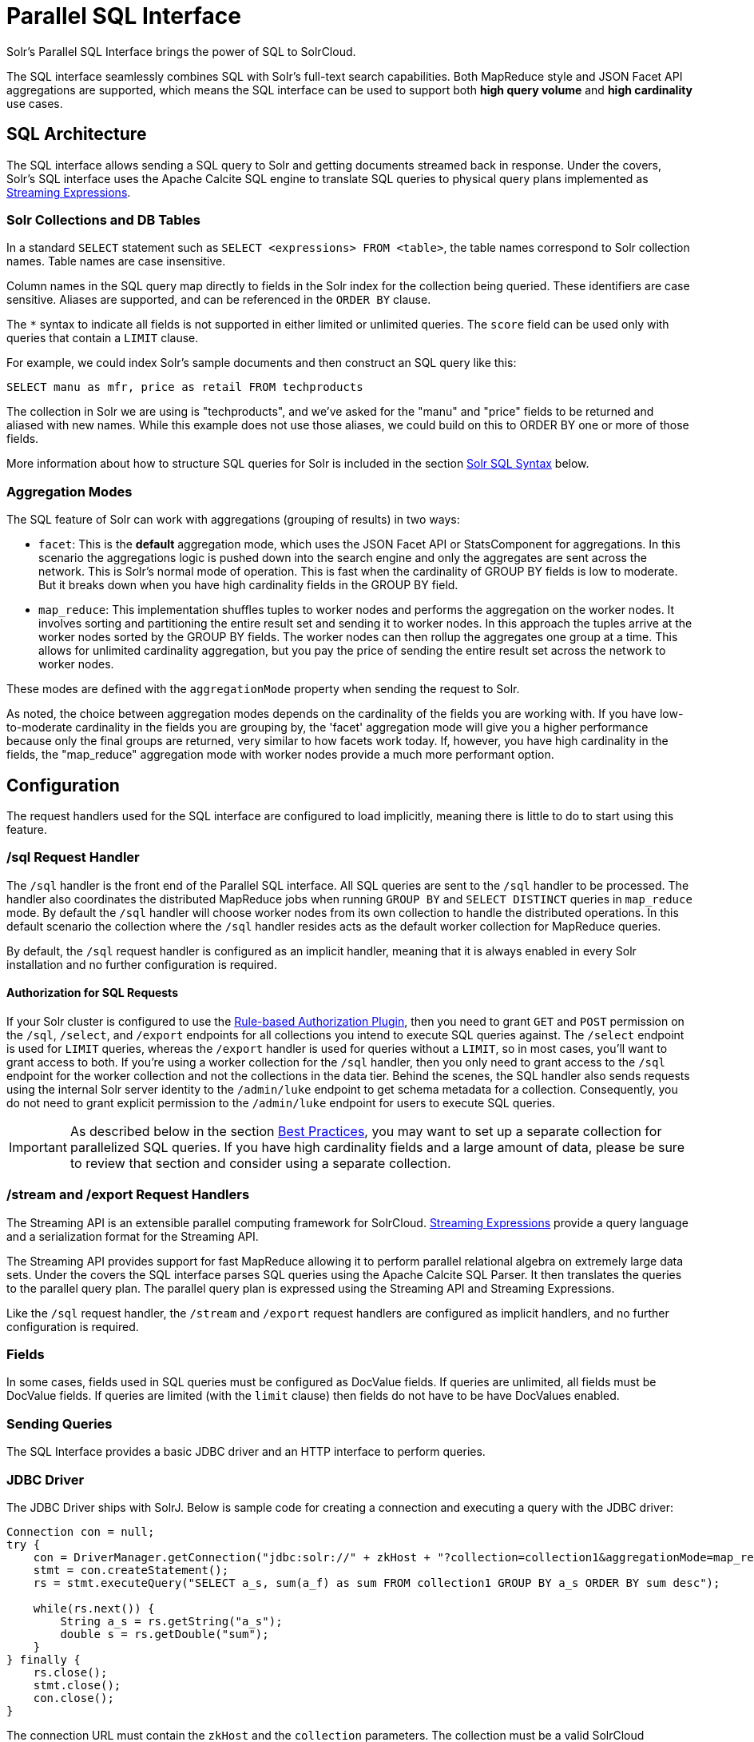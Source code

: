 = Parallel SQL Interface
:page-children: solr-jdbc-dbvisualizer, solr-jdbc-squirrel-sql, solr-jdbc-apache-zeppelin, solr-jdbc-python-jython, solr-jdbc-r
// Licensed to the Apache Software Foundation (ASF) under one
// or more contributor license agreements.  See the NOTICE file
// distributed with this work for additional information
// regarding copyright ownership.  The ASF licenses this file
// to you under the Apache License, Version 2.0 (the
// "License"); you may not use this file except in compliance
// with the License.  You may obtain a copy of the License at
//
//   http://www.apache.org/licenses/LICENSE-2.0
//
// Unless required by applicable law or agreed to in writing,
// software distributed under the License is distributed on an
// "AS IS" BASIS, WITHOUT WARRANTIES OR CONDITIONS OF ANY
// KIND, either express or implied.  See the License for the
// specific language governing permissions and limitations
// under the License.

Solr's Parallel SQL Interface brings the power of SQL to SolrCloud.

The SQL interface seamlessly combines SQL with Solr's full-text search capabilities. Both MapReduce style and JSON Facet API aggregations are supported, which means the SQL interface can be used to support both *high query volume* and *high cardinality* use cases.

== SQL Architecture

The SQL interface allows sending a SQL query to Solr and getting documents streamed back in response. Under the covers, Solr's SQL interface uses the Apache Calcite SQL engine to translate SQL queries to physical query plans implemented as <<streaming-expressions.adoc#,Streaming Expressions>>.

=== Solr Collections and DB Tables

In a standard `SELECT` statement such as `SELECT <expressions> FROM <table>`, the table names correspond to Solr collection names. Table names are case insensitive.

Column names in the SQL query map directly to fields in the Solr index for the collection being queried. These identifiers are case sensitive. Aliases are supported, and can be referenced in the `ORDER BY` clause.

The `*` syntax to indicate all fields is not supported in either limited or unlimited queries. The `score` field can be used only with queries that contain a `LIMIT` clause.

For example, we could index Solr's sample documents and then construct an SQL query like this:

[source,sql]
----
SELECT manu as mfr, price as retail FROM techproducts
----

The collection in Solr we are using is "techproducts", and we've asked for the "manu" and "price" fields to be returned and aliased with new names. While this example does not use those aliases, we could build on this to ORDER BY one or more of those fields.

More information about how to structure SQL queries for Solr is included in the section <<Solr SQL Syntax>> below.

=== Aggregation Modes

The SQL feature of Solr can work with aggregations (grouping of results) in two ways:

* `facet`: This is the *default* aggregation mode, which uses the JSON Facet API or StatsComponent for aggregations. In this scenario the aggregations logic is pushed down into the search engine and only the aggregates are sent across the network. This is Solr's normal mode of operation. This is fast when the cardinality of GROUP BY fields is low to moderate. But it breaks down when you have high cardinality fields in the GROUP BY field.
* `map_reduce`: This implementation shuffles tuples to worker nodes and performs the aggregation on the worker nodes. It involves sorting and partitioning the entire result set and sending it to worker nodes. In this approach the tuples arrive at the worker nodes sorted by the GROUP BY fields. The worker nodes can then rollup the aggregates one group at a time. This allows for unlimited cardinality aggregation, but you pay the price of sending the entire result set across the network to worker nodes.

These modes are defined with the `aggregationMode` property when sending the request to Solr.

As noted, the choice between aggregation modes depends on the cardinality of the fields you are working with. If you have low-to-moderate cardinality in the fields you are grouping by, the 'facet' aggregation mode will give you a higher performance because only the final groups are returned, very similar to how facets work today. If, however, you have high cardinality in the fields, the "map_reduce" aggregation mode with worker nodes provide a much more performant option.

== Configuration

The request handlers used for the SQL interface are configured to load implicitly, meaning there is little to do to start using this feature.

[[sql-request-handler]]
=== /sql Request Handler

The `/sql` handler is the front end of the Parallel SQL interface. All SQL queries are sent to the `/sql` handler to be processed. The handler also coordinates the distributed MapReduce jobs when running `GROUP BY` and `SELECT DISTINCT` queries in `map_reduce` mode. By default the `/sql` handler will choose worker nodes from its own collection to handle the distributed operations. In this default scenario the collection where the `/sql` handler resides acts as the default worker collection for MapReduce queries.

By default, the `/sql` request handler is configured as an implicit handler, meaning that it is always enabled in every Solr installation and no further configuration is required.

==== Authorization for SQL Requests

If your Solr cluster is configured to use the <<rule-based-authorization-plugin.adoc#,Rule-based Authorization Plugin>>,
then you need to grant `GET` and `POST` permission on the `/sql`, `/select`, and `/export` endpoints for all collections you intend to execute SQL queries against.
The `/select` endpoint is used for `LIMIT` queries, whereas the `/export` handler is used for queries without a `LIMIT`, so in most cases, you'll want to grant access to both.
If you're using a worker collection for the `/sql` handler, then you only need to grant access to the `/sql` endpoint for the worker collection and not the collections in the data tier.
Behind the scenes, the SQL handler also sends requests using the internal Solr server identity to the `/admin/luke` endpoint to get schema metadata for a collection.
Consequently, you do not need to grant explicit permission to the `/admin/luke` endpoint for users to execute SQL queries.

[IMPORTANT]
====
As described below in the section <<Best Practices>>, you may want to set up a separate collection for parallelized SQL queries. If you have high cardinality fields and a large amount of data, please be sure to review that section and consider using a separate collection.
====

=== /stream and /export Request Handlers

The Streaming API is an extensible parallel computing framework for SolrCloud. <<streaming-expressions.adoc#,Streaming Expressions>> provide a query language and a serialization format for the Streaming API.

The Streaming API provides support for fast MapReduce allowing it to perform parallel relational algebra on extremely large data sets. Under the covers the SQL interface parses SQL queries using the Apache Calcite SQL Parser. It then translates the queries to the parallel query plan. The parallel query plan is expressed using the Streaming API and Streaming Expressions.

Like the `/sql` request handler, the `/stream` and `/export` request handlers are configured as implicit handlers, and no further configuration is required.

=== Fields

In some cases, fields used in SQL queries must be configured as DocValue fields. If queries are unlimited, all fields must be DocValue fields. If queries are limited (with the `limit` clause) then fields do not have to be have DocValues enabled.

=== Sending Queries

The SQL Interface provides a basic JDBC driver and an HTTP interface to perform queries.

=== JDBC Driver

The JDBC Driver ships with SolrJ. Below is sample code for creating a connection and executing a query with the JDBC driver:

[source,java]
----
Connection con = null;
try {
    con = DriverManager.getConnection("jdbc:solr://" + zkHost + "?collection=collection1&aggregationMode=map_reduce&numWorkers=2");
    stmt = con.createStatement();
    rs = stmt.executeQuery("SELECT a_s, sum(a_f) as sum FROM collection1 GROUP BY a_s ORDER BY sum desc");

    while(rs.next()) {
        String a_s = rs.getString("a_s");
        double s = rs.getDouble("sum");
    }
} finally {
    rs.close();
    stmt.close();
    con.close();
}
----

The connection URL must contain the `zkHost` and the `collection` parameters. The collection must be a valid SolrCloud collection at the specified ZooKeeper host. The collection must also be configured with the `/sql` handler. The `aggregationMode` and `numWorkers` parameters are optional.

=== HTTP Interface

Solr accepts parallel SQL queries through the `/sql` handler.

Below is a sample curl command performing a SQL aggregate query in facet mode:

[source,bash]
----
curl --data-urlencode 'stmt=SELECT to, count(*) FROM collection4 GROUP BY to ORDER BY count(*) desc LIMIT 10' http://localhost:8983/solr/collection4/sql?aggregationMode=facet
----

Below is sample result set:

[source,json]
----
{"result-set":{"docs":[
   {"count(*)":9158,"to":"pete.davis@enron.com"},
   {"count(*)":6244,"to":"tana.jones@enron.com"},
   {"count(*)":5874,"to":"jeff.dasovich@enron.com"},
   {"count(*)":5867,"to":"sara.shackleton@enron.com"},
   {"count(*)":5595,"to":"steven.kean@enron.com"},
   {"count(*)":4904,"to":"vkaminski@aol.com"},
   {"count(*)":4622,"to":"mark.taylor@enron.com"},
   {"count(*)":3819,"to":"kay.mann@enron.com"},
   {"count(*)":3678,"to":"richard.shapiro@enron.com"},
   {"count(*)":3653,"to":"kate.symes@enron.com"},
   {"EOF":"true","RESPONSE_TIME":10}]}
}
----

Notice that the result set is an array of tuples with key/value pairs that match the SQL column list. The final tuple contains the EOF flag which signals the end of the stream.

== Solr SQL Syntax

Solr supports a broad range of SQL syntax.

.SQL Parser is Case Insensitive
[IMPORTANT]
====
The SQL parser being used by Solr to translate the SQL statements is case insensitive. However, for ease of reading, all examples on this page use capitalized keywords.
====

.SELECT * is not supported
[IMPORTANT]
====
The SQL parser being used by Solr does not support the SELECT * syntax, you must specify each field you wish to return.
====

=== Escaping Reserved Words

The SQL parser will return an error if a reserved word is used in the SQL query. Reserved words can be escaped and included in the query using the back tick. For example:

[source,sql]
----
select `from` from emails
----

=== SELECT Statements

Solr supports limited and unlimited select queries. The syntax between the two types of queries are identical except for the `LIMIT` clause in the SQL statement. However, they have very different execution plans and different requirements for how the data is stored. The sections below explores both types of queries.

==== Basic SELECT statement with LIMIT

A limited select query follows this basic syntax:

[source,sql]
----
SELECT fieldA as fa, fieldB as fb, fieldC as fc FROM tableA WHERE fieldC = 'term1 term2' ORDER BY fa desc LIMIT 100
----

We've covered many syntax options with this example, so let's walk through what's possible below.

=== WHERE Clause and Boolean Predicates

[IMPORTANT]
====
The WHERE clause must have a field on one side of the predicate. Two constants `(5 < 10`) or two fields `(fielda > fieldb)` is not supported. Subqueries are also not supported.
====

The `WHERE` clause allows Solr's search syntax to be injected into the SQL query. In the example:

[source,sql]
----
WHERE fieldC = 'term1 term2'
----

The predicate above will execute a full text search for the phrase 'term1 term2' in fieldC.

To execute a non-phrase query, simply add parens inside of the single quotes. For example:

[source,sql]
----
WHERE fieldC = '(term1 term2)'
----

The predicate above searches for `term1` OR `term2` in `fieldC`.

The Solr range query syntax can be used as follows:

[source,sql]
----
WHERE fieldC = '[0 TO 100]'
----

Complex boolean queries can be specified as follows:

[source,sql]
----
WHERE ((fieldC = 'term1' AND fieldA = 'term2') OR (fieldB = 'term3'))
----

To specify NOT queries, you use the `AND NOT` syntax as follows:

[source,sql]
----
WHERE (fieldA = 'term1') AND NOT (fieldB = 'term2')
----

==== Supported WHERE Operators

The parallel SQL interface supports and pushes down most common SQL operators, specifically:

[width="100%",options="header",]
|===
|Operator |Description |Example |Solr Query
|= |Equals |`fielda = 10` |`fielda:10`
|<> |Does not equal |`fielda <> 10` |`-fielda:10`
|!= |Does not equal |`fielda != 10` |`-fielda:10`
|> |Greater than |`fielda > 10` |`fielda:{10 TO *]`
|>= |Greater than or equals |`fielda >= 10` |`fielda:[10 TO *]`
|< |Less than |`fielda < 10` |`fielda:[* TO 10}`
|\<= |Less than or equals |`fielda \<= 10` |`fielda:[* TO 10]`
|IN |Specify multiple values (shorthand for multiple OR clasues) |`fielda IN (10,20,30)` |`(fielda:10 OR fielda:20 OR fielda:30)`
|LIKE |Wildcard match on string or text fields |`fielda LIKE 'day%'` |`{!complexphrase}fielda:"day*"`
|BETWEEN |Range match |`fielda BETWEEN 2 AND 4` |`fielda: [2 TO 4]`
|IS NULL |Match columns with null value |`fielda IS NULL` |+++(*:* -field:*)+++
|IS NOT NULL |Match columns with value |`fielda IS NOT NULL` |`field:*`
|===

* IN, LIKE, BETWEEN support the NOT keyword to find rows where the condition is not true, such as `fielda NOT LIKE 'day%'`
* String literals must be wrapped in single-quotes; double-quotes indicate database objects and not a string literal.
* A simplistic LIKE can be used with an asterisk wildcard, such as `field = 'sam*'`; this is Solr specific and not part of the SQL standard.
* * When performing ANDed range queries over a multi-valued field, Apache Calcite short-circuits to zero results if the ANDed predicates appear to be disjoint sets. For example, +++b_is \<= 2 AND b_is >= 5+++ appears to Calcite to be disjoint sets, which they are from a single-valued field perspective. However, this may not be the case with multi-valued fields, as Solr might match documents. The work-around is to use Solr query syntax directly inside of an equals expression wrapped in parens: +++b_is = '(+[5 TO *] +[* TO 2])'+++

=== ORDER BY Clause

The `ORDER BY` clause maps directly to Solr fields. Multiple `ORDER BY` fields and directions are supported.

The `score` field is accepted in the `ORDER BY` clause in queries where a limit is specified.

If the `ORDER BY` clause contains the exact fields in the `GROUP BY` clause, then there is no-limit placed on the returned results. If the `ORDER BY` clause contains different fields than the `GROUP BY` clause, a limit of 100 is automatically applied. To increase this limit you must specify a value in the `LIMIT` clause.

Order by fields are case sensitive.

==== OFFSET with FETCH

Queries that specify an `ORDER BY` clause may also use the `OFFSET` (0-based index) and `FETCH` operators to page through results; `OFFSET` without `FETCH` is not supported and generates an exception.
For example, the following query requests the second page of 10 results:
[source,sql]
----
ORDER BY ... OFFSET 10 FETCH NEXT 10 ROWS ONLY
----
Paging with SQL suffers the same performance penalty of paging in Solr queries using `start` and `rows` where the distributed query must
over-fetch `OFFSET` + `LIMIT` documents from each shard and then sort the results from each shard to generate the page of results returned to the client.
Consequently, this feature should only be used for small OFFSET / FETCH sizes, such as paging up to 10,000 documents per shard. Solr SQL does not enforce any hard limits but the deeper you go into the results,
each subsequent page request takes longer and consumes more resources. Solr's `cursorMark` feature for deep paging is not supported in SQL; use a SQL query without a `LIMIT` to stream large result sets through the `/export` handler instead.
SQL `OFFSET` is not intended for deep-paging type use cases.

=== LIMIT Clause

Limits the result set to the specified size. In the example above the clause `LIMIT 100` will limit the result set to 100 records.

There are a few differences to note between limited and unlimited queries:

* Limited queries support `score` in the field list and `ORDER BY`. Unlimited queries do not.
* Limited queries allow any stored field in the field list. Unlimited queries require the fields to be stored as a DocValues field.
* Limited queries allow any indexed field in the `ORDER BY` list. Unlimited queries require the fields to be stored as a DocValues field.

=== SELECT DISTINCT Queries

The SQL interface supports both MapReduce and Facet implementations for `SELECT DISTINCT` queries.

The MapReduce implementation shuffles tuples to worker nodes where the Distinct operation is performed. This implementation can perform the Distinct operation over extremely high cardinality fields.

The Facet implementation pushes down the Distinct operation into the search engine using the JSON Facet API. This implementation is designed for high performance, high QPS scenarios on low-to-moderate cardinality fields.

The `aggregationMode` parameter is available in the both the JDBC driver and HTTP interface to choose the underlying implementation (`map_reduce` or `facet`). The SQL syntax is identical for both implementations:

[source,sql]
----
SELECT distinct fieldA as fa, fieldB as fb FROM tableA ORDER BY fa desc, fb desc
----

=== Statistical Functions

The SQL interface supports simple statistics calculated on numeric fields.
The supported functions are `COUNT(*)`, `COUNT(DISTINCT field)`, `APPROX_COUNT_DISTINCT(field)`, `MIN`, `MAX`, `SUM`, and `AVG`.

Because these functions never require data to be shuffled, the aggregations are pushed down into the search engine and are generated by the <<the-stats-component.adoc#,StatsComponent>>.

[source,sql]
----
SELECT COUNT(*) as count, SUM(fieldB) as sum FROM tableA WHERE fieldC = 'Hello'
----

The `APPROX_COUNT_DISTINCT` metric uses Solr's HyperLogLog (hll) statistical function to compute an approximate cardinality for the given field and should be used when query performance is important and an exact count is not needed.

=== GROUP BY Aggregations

The SQL interface also supports `GROUP BY` aggregate queries.

As with `SELECT DISTINCT` queries, the SQL interface supports both a MapReduce implementation and a Facet implementation. The MapReduce implementation can build aggregations over extremely high cardinality fields. The Facet implementations provides high performance aggregation over fields with moderate levels of cardinality.

==== Basic GROUP BY with Aggregates

Here is a basic example of a GROUP BY query that requests aggregations:

[source,sql]
----
  SELECT fieldA as fa, fieldB as fb, COUNT(*) as count, SUM(fieldC) as sum, AVG(fieldY) as avg
    FROM tableA
   WHERE fieldC = 'term1 term2'
GROUP BY fa, fb
  HAVING sum > 1000
ORDER BY sum asc
   LIMIT 100
----

Let's break this down into pieces:

==== Column Identifiers and Aliases

The Column Identifiers can contain both fields in the Solr index and aggregate functions. The supported aggregate functions are:

* `COUNT(*)`: Counts the number of records over a set of buckets.
* `SUM(field)`: Sums a numeric field over over a set of buckets.
* `AVG(field)`: Averages a numeric field over a set of buckets.
* `MIN(field)`: Returns the min value of a numeric field over a set of buckets.
* `MAX(field)`: Returns the max value of a numerics over a set of buckets.

The non-function fields in the field list determine the fields to calculate the aggregations over.

Computing the number of distinct values for a specific field within each group using `COUNT(DISTINCT <field>)` is not currently supported by Solr;
only `COUNT(*)` can be computed for each GROUP BY dimension.

=== HAVING Clause

The `HAVING` clause may contain any function listed in the field list. Complex `HAVING` clauses such as this are supported:

[source,sql]
----
  SELECT fieldA, fieldB, COUNT(*), SUM(fieldC), AVG(fieldY)
    FROM tableA
   WHERE fieldC = 'term1 term2'
GROUP BY fieldA, fieldB
  HAVING ((SUM(fieldC) > 1000) AND (AVG(fieldY) <= 10))
ORDER BY SUM(fieldC) ASC
   LIMIT 100
----

== Best Practices

=== Separate Collections

It makes sense to create a separate SolrCloud collection just for the `/sql` handler. This collection can be created using SolrCloud's standard collection API.

Since this collection only exists to handle `/sql` requests and provide a pool of worker nodes, this collection does not need to hold any data. Worker nodes are selected randomly from the entire pool of available nodes in the `/sql` handler's collection. So to grow this collection dynamically replicas can be added to existing shards. New replicas will automatically be put to work after they've been added.

== Parallel SQL Queries

An earlier section describes how the SQL interface translates the SQL statement to a streaming expression. One of the parameters of the request is the `aggregationMode`, which defines if the query should use a MapReduce-like shuffling technique or push the operation down into the search engine.

=== Parallelized Queries

The Parallel SQL architecture consists of three logical tiers: a *SQL* tier, a *Worker* tier, and a *Data Table* tier. By default the SQL and Worker tiers are collapsed into the same physical SolrCloud collection.

==== SQL Tier

The SQL tier is where the `/sql` handler resides. The `/sql` handler takes the SQL query and translates it to a parallel query plan. It then selects worker nodes to execute the plan and sends the query plan to each worker node to be run in parallel.

Once the query plan has been executed by the worker nodes, the `/sql` handler then performs the final merge of the tuples returned by the worker nodes.

==== Worker Tier

The workers in the worker tier receive the query plan from the `/sql` handler and execute the parallel query plan. The parallel execution plan includes the queries that need to be made on the Data Table tier and the relational algebra needed to satisfy the query. Each worker node assigned to the query is shuffled 1/N of the tuples from the Data Tables. The worker nodes execute the query plan and stream tuples back to the worker nodes.

==== Data Table Tier

The Data Table tier is where the tables reside. Each table is its own SolrCloud collection. The Data Table layer receives queries from the worker nodes and emits tuples (search results). The Data Table tier also handles the initial sorting and partitioning of tuples sent to the workers. This means the tuples are always sorted and partitioned before they hit the network. The partitioned tuples are sent directly to the correct worker nodes in the proper sort order, ready to be reduced.

.How Parallel SQL Queries are Distributed
image::images/parallel-sql-interface/cluster.png[image,width=492,height=250]

The image above shows the three tiers broken out into different SolrCloud collections for clarity. In practice the `/sql` handler and worker collection by default share the same collection.

*Note:* The image shows the network flow for a single Parallel SQL Query (SQL over MapReduce). This network flow is used when `map_reduce` aggregation mode is used for `GROUP BY` aggregations or the `SELECT DISTINCT` query. The traditional SolrCloud network flow (without workers) is used when the `facet` aggregation mode is used.

Below is a description of the flow:

. The client sends a SQL query to the `/sql` handler. The request is handled by a single `/sql` handler instance.
. The `/sql` handler parses the SQL query and creates the parallel query plan.
. The query plan is sent to worker nodes (in green).
. The worker nodes execute the plan in parallel. The diagram shows each worker node contacting a collection in the Data Table tier (in blue).
. The collection in the Data Table tier is the table from the SQL query. Notice that the collection has five shards each with 3 replicas.
. Notice that each worker contacts one replica from each shard. Because there are 5 workers, each worker is returned 1/5 of the search results from each shard. The partitioning is done inside of the Data Table tier so there is no duplication of data across the network.
. Also notice with this design ALL replicas in the data layer are shuffling (sorting & partitioning) data simultaneously. As the number of shards, replicas and workers grows this design allows for a massive amount of computing power to be applied to a single query.
. The worker nodes process the tuples returned from the Data Table tier in parallel. The worker nodes perform the relational algebra needed to satisfy the query plan.
. The worker nodes stream tuples back to the `/sql` handler where the final merge is done, and finally the tuples are streamed back to the client.

== SQL Clients and Database Visualization Tools

The SQL interface supports queries sent from SQL clients and database visualization tools such as DbVisualizer and Apache Zeppelin.

=== Generic Clients

For most Java based clients, the following jars will need to be placed on the client classpath:

* all .jars found in `$SOLR_HOME/dist/solrj-libs`
* the SolrJ .jar found at `$SOLR_HOME/dist/solr-solrj-<version>.jar`

If you are using Maven, the `org.apache.solr.solr-solrj` artifact contains the required jars.

Once the jars are available on the classpath, the Solr JDBC driver name is `org.apache.solr.client.solrj.io.sql.DriverImpl` and a connection can be made with the following connection string format:

[source,plain]
----
jdbc:solr://SOLR_ZK_CONNECTION_STRING?collection=COLLECTION_NAME
----

There are other parameters that can be optionally added to the connection string like `aggregationMode` and `numWorkers`.

=== DbVisualizer

A step-by-step guide for setting up https://www.dbvis.com/[DbVisualizer] is in the section <<solr-jdbc-dbvisualizer.adoc#,Solr JDBC - DbVisualizer>>.

=== SQuirreL SQL

A step-by-step guide for setting up http://squirrel-sql.sourceforge.net[SQuirreL SQL] is in the section <<solr-jdbc-squirrel-sql.adoc#,Solr JDBC - SQuirreL SQL>>.

=== Apache Zeppelin

A step-by-step guide for setting up http://zeppelin.apache.org/[Apache Zeppelin] is in the section <<solr-jdbc-apache-zeppelin.adoc#,Solr JDBC - Apache Zeppelin>>.

=== Python/Jython

Examples of using Python and Jython for connecting to Solr with the Solr JDBC driver are available in the section <<solr-jdbc-python-jython.adoc#,Solr JDBC - Python/Jython>>.

=== R

Examples of using R for connecting to Solr with the Solr JDBC driver are available in the section <<solr-jdbc-r.adoc#,Solr JDBC - R>>.
